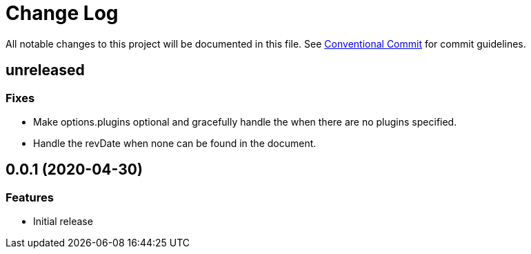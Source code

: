 = Change Log

All notable changes to this project will be documented in this file.
See link:https://conventionalcommits.org[Conventional Commit] for commit guidelines.

== unreleased

=== Fixes

- Make options.plugins optional and gracefully handle the when there are no plugins specified.
- Handle the revDate when none can be found in the document.


== 0.0.1 (2020-04-30)

=== Features

- Initial release

